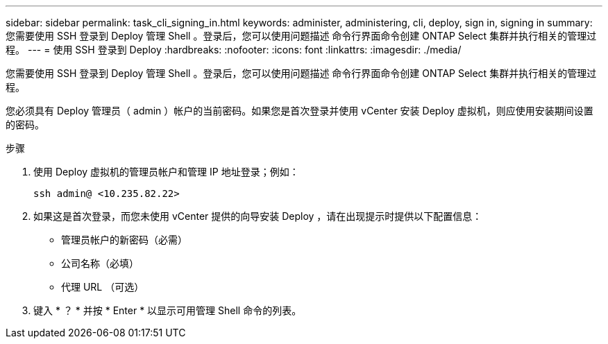 ---
sidebar: sidebar 
permalink: task_cli_signing_in.html 
keywords: administer, administering, cli, deploy, sign in, signing in 
summary: 您需要使用 SSH 登录到 Deploy 管理 Shell 。登录后，您可以使用问题描述 命令行界面命令创建 ONTAP Select 集群并执行相关的管理过程。 
---
= 使用 SSH 登录到 Deploy
:hardbreaks:
:nofooter: 
:icons: font
:linkattrs: 
:imagesdir: ./media/


[role="lead"]
您需要使用 SSH 登录到 Deploy 管理 Shell 。登录后，您可以使用问题描述 命令行界面命令创建 ONTAP Select 集群并执行相关的管理过程。

您必须具有 Deploy 管理员（ admin ）帐户的当前密码。如果您是首次登录并使用 vCenter 安装 Deploy 虚拟机，则应使用安装期间设置的密码。

.步骤
. 使用 Deploy 虚拟机的管理员帐户和管理 IP 地址登录；例如：
+
`ssh admin@ <10.235.82.22>`

. 如果这是首次登录，而您未使用 vCenter 提供的向导安装 Deploy ，请在出现提示时提供以下配置信息：
+
** 管理员帐户的新密码（必需）
** 公司名称（必填）
** 代理 URL （可选）


. 键入 * ？ * 并按 * Enter * 以显示可用管理 Shell 命令的列表。

